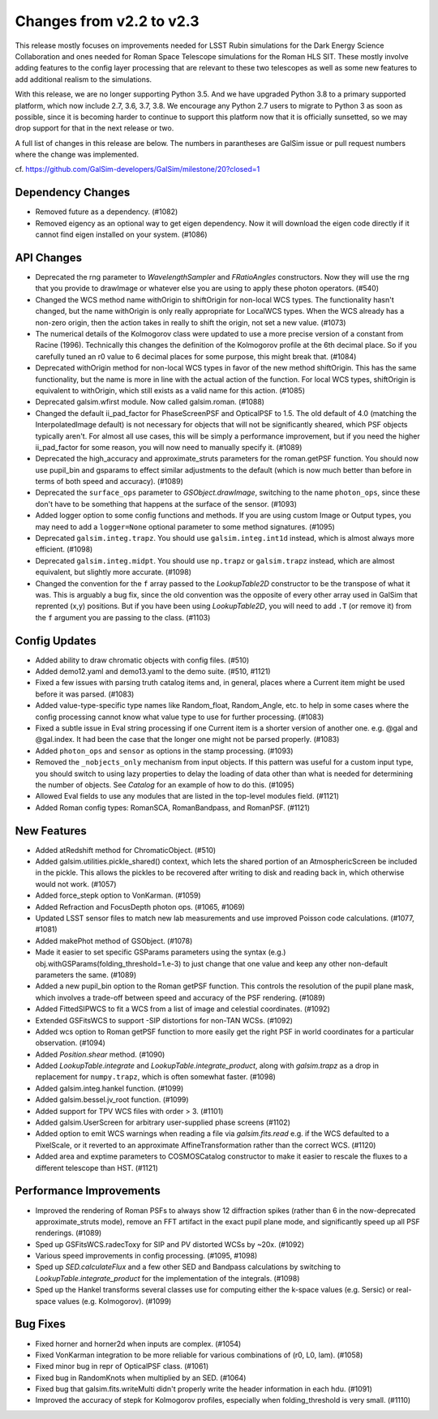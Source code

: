 Changes from v2.2 to v2.3
=========================

This release mostly focuses on improvements needed for LSST Rubin simulations
for the Dark Energy Science Collaboration and ones needed for Roman Space
Telescope simulations for the Roman HLS SIT. These mostly involve adding
features to the config layer processing that are relevant to these two
telescopes as well as some new features to add additional realism to the
simulations.

With this release, we are no longer supporting Python 3.5.  And we have
upgraded Python 3.8 to a primary supported platform, which now include
2.7, 3.6, 3.7, 3.8.  We encourage any Python 2.7 users to migrate to
Python 3 as soon as possible, since it is becoming harder to continue to
support this platform now that it is officially sunsetted, so we may drop
support for that in the next release or two.

A full list of changes in this release are below.  The numbers in parantheses
are GalSim issue or pull request numbers where the change was implemented.

cf. https://github.com/GalSim-developers/GalSim/milestone/20?closed=1


Dependency Changes
------------------

- Removed future as a dependency. (#1082)
- Removed eigency as an optional way to get eigen dependency.  Now it will
  download the eigen code directly if it cannot find eigen installed on
  your system. (#1086)


API Changes
-----------

- Deprecated the rng parameter to `WavelengthSampler` and `FRatioAngles`
  constructors.  Now they will use the rng that you provide to drawImage or
  whatever else you are using to apply these photon operators. (#540)
- Changed the WCS method name withOrigin to shiftOrigin for non-local WCS
  types.  The functionality hasn't changed, but the name withOrigin is
  only really appropriate for LocalWCS types.  When the WCS already has a
  non-zero origin, then the action takes in really to shift the origin, not
  set a new value. (#1073)
- The numerical details of the Kolmogorov class were updated to use a more
  precise version of a constant from Racine (1996).  Technically this changes
  the definition of the Kolmogorov profile at the 6th decimal place.  So if
  you carefully tuned an r0 value to 6 decimal places for some purpose, this
  might break that. (#1084)
- Deprecated withOrigin method for non-local WCS types in favor of the new
  method shiftOrigin.  This has the same functionality, but the name is
  more in line with the actual action of the function.  For local WCS types,
  shiftOrigin is equivalent to withOrigin, which still exists as a valid
  name for this action. (#1085)
- Deprecated galsim.wfirst module.  Now called galsim.roman. (#1088)
- Changed the default ii_pad_factor for PhaseScreenPSF and OpticalPSF to 1.5.
  The old default of 4.0 (matching the InterpolatedImage default) is not
  necessary for objects that will not be significantly sheared, which
  PSF objects typically aren't.  For almost all use cases, this will be
  simply a performance improvement, but if you need the higher ii_pad_factor
  for some reason, you will now need to manually specify it. (#1089)
- Deprecated the high_accuracy and approximate_struts parameters for the
  roman.getPSF function.  You should now use pupil_bin and gsparams to
  effect similar adjustments to the default (which is now much better than
  before in terms of both speed and accuracy). (#1089)
- Deprecated the ``surface_ops`` parameter to `GSObject.drawImage`, switching
  to the name ``photon_ops``, since these don't have to be something that
  happens at the surface of the sensor. (#1093)
- Added logger option to some config functions and methods. If you are using
  custom Image or Output types, you may need to add a ``logger=None`` optional
  parameter to some method signatures. (#1095)
- Deprecated ``galsim.integ.trapz``.  You should use ``galsim.integ.int1d``
  instead, which is almost always more efficient. (#1098)
- Deprecated ``galsim.integ.midpt``.  You should use ``np.trapz`` or
  ``galsim.trapz`` instead, which are almost equivalent, but slightly more
  accurate. (#1098)
- Changed the convention for the ``f`` array passed to the `LookupTable2D`
  constructor to be the transpose of what it was.  This is arguably a bug
  fix, since the old convention was the opposite of every other array used
  in GalSim that reprented (x,y) positions.  But if you have been using
  `LookupTable2D`, you will need to add ``.T`` (or remove it) from the
  ``f`` argument you are passing to the class. (#1103)


Config Updates
--------------

- Added ability to draw chromatic objects with config files. (#510)
- Added demo12.yaml and demo13.yaml to the demo suite. (#510, #1121)
- Fixed a few issues with parsing truth catalog items and, in general, places
  where a Current item might be used before it was parsed. (#1083)
- Added value-type-specific type names like Random_float, Random_Angle, etc.
  to help in some cases where the config processing cannot know what value
  type to use for further processing.  (#1083)
- Fixed a subtle issue in Eval string processing if one Current item is a
  shorter version of another one.  e.g. @gal and @gal.index.  It had been
  the case that the longer one might not be parsed properly. (#1083)
- Added ``photon_ops`` and ``sensor`` as options in the stamp processing.
  (#1093)
- Removed the ``_nobjects_only`` mechanism from input objects.  If this
  pattern was useful for a custom input type, you should switch to using lazy
  properties to delay the loading of data other than what is needed for
  determining the number of objects.  See `Catalog` for an example of how
  to do this. (#1095)
- Allowed Eval fields to use any modules that are listed in the top-level
  modules field. (#1121)
- Added Roman config types: RomanSCA, RomanBandpass, and RomanPSF. (#1121)


New Features
------------

- Added atRedshift method for ChromaticObject. (#510)
- Added galsim.utilities.pickle_shared() context, which lets the shared
  portion of an AtmosphericScreen be included in the pickle.  This allows
  the pickles to be recovered after writing to disk and reading back in,
  which otherwise would not work. (#1057)
- Added force_stepk option to VonKarman. (#1059)
- Added Refraction and FocusDepth photon ops. (#1065, #1069)
- Updated LSST sensor files to match new lab measurements and use improved
  Poisson code calculations. (#1077, #1081)
- Added makePhot method of GSObject. (#1078)
- Made it easier to set specific GSParams parameters using the syntax (e.g.)
  obj.withGSParams(folding_threshold=1.e-3) to just change that one value
  and keep any other non-default parameters the same. (#1089)
- Added a new pupil_bin option to the Roman getPSF function.  This controls
  the resolution of the pupil plane mask, which involves a trade-off between
  speed and accuracy of the PSF rendering. (#1089)
- Added FittedSIPWCS to fit a WCS from a list of image and celestial
  coordinates. (#1092)
- Extended GSFitsWCS to support -SIP distortions for non-TAN WCSs. (#1092)
- Added wcs option to Roman getPSF function to more easily get the right PSF
  in world coordinates for a particular observation. (#1094)
- Added `Position.shear` method. (#1090)
- Added `LookupTable.integrate` and `LookupTable.integrate_product`, along
  with `galsim.trapz` as a drop in replacement for ``numpy.trapz``, which
  is often somewhat faster. (#1098)
- Added galsim.integ.hankel function. (#1099)
- Added galsim.bessel.jv_root function. (#1099)
- Added support for TPV WCS files with order > 3. (#1101)
- Added galsim.UserScreen for arbitrary user-supplied phase screens (#1102)
- Added option to emit WCS warnings when reading a file via `galsim.fits.read`
  e.g. if the WCS defaulted to a PixelScale, or it reverted to an approximate
  AffineTransformation rather than the correct WCS. (#1120)
- Added area and exptime parameters to COSMOSCatalog constructor to make it
  easier to rescale the fluxes to a different telescope than HST. (#1121)

Performance Improvements
------------------------

- Improved the rendering of Roman PSFs to always show 12 diffraction spikes
  (rather than 6 in the now-deprecated approximate_struts mode), remove an
  FFT artifact in the exact pupil plane mode, and significantly speed up all
  PSF renderings. (#1089)
- Sped up GSFitsWCS.radecToxy for SIP and PV distorted WCSs by ~20x. (#1092)
- Various speed improvements in config processing. (#1095, #1098)
- Sped up `SED.calculateFlux` and a few other SED and Bandpass calculations
  by switching to `LookupTable.integrate_product` for the implementation of
  the integrals. (#1098)
- Sped up the Hankel transforms several classes use for computing either the
  k-space values (e.g. Sersic) or real-space values (e.g. Kolmogorov). (#1099)


Bug Fixes
---------

- Fixed horner and horner2d when inputs are complex. (#1054)
- Fixed VonKarman integration to be more reliable for various combinations
  of (r0, L0, lam). (#1058)
- Fixed minor bug in repr of OpticalPSF class. (#1061)
- Fixed bug in RandomKnots when multiplied by an SED. (#1064)
- Fixed bug that galsim.fits.writeMulti didn't properly write the header
  information in each hdu. (#1091)
- Improved the accuracy of stepk for Kolmogorov profiles, especially when
  folding_threshold is very small. (#1110)
